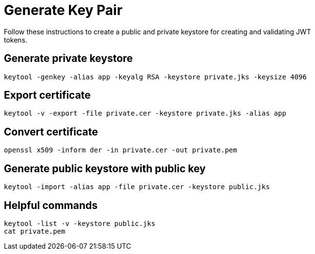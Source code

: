= Generate Key Pair
Follow these instructions to create a public and private keystore for creating and validating JWT
tokens.

== Generate private keystore

 keytool -genkey -alias app -keyalg RSA -keystore private.jks -keysize 4096
 
== Export certificate

 keytool -v -export -file private.cer -keystore private.jks -alias app

== Convert certificate

 openssl x509 -inform der -in private.cer -out private.pem

== Generate public keystore with public key

 keytool -import -alias app -file private.cer -keystore public.jks

== Helpful commands

 keytool -list -v -keystore public.jks 
 cat private.pem